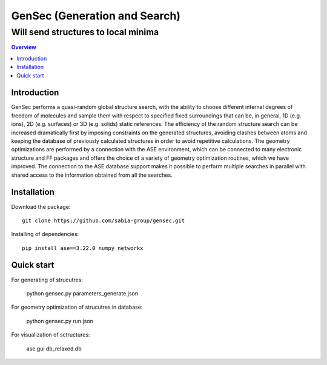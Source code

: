 """""""""""""""""""""""""""""""
GenSec (Generation and Search)
"""""""""""""""""""""""""""""""
++++++++++++++++++++++++++++++++++
Will send structures to local minima
++++++++++++++++++++++++++++++++++

.. contents:: Overview
   :depth: 2

============
Introduction
============

GenSec performs a quasi-random global structure search, with the ability to choose different internal degrees of freedom of molecules and sample them with respect to specified fixed surroundings that can be, in general, 1D (e.g. ions), 2D (e.g. surfaces) or 3D (e.g. solids) static references. The efficiency of the random structure search can be increased dramatically first by imposing constraints on the generated structures, avoiding clashes between atoms and keeping the database of previously calculated structures in order to avoid repetitive calculations.  The geometry optimizations are performed by a connection with the ASE environment, which can be connected to many electronic structure and FF packages and offers the choice of a variety of geometry optimization routines, which we have improved. The connection to the ASE database support makes it possible to perform multiple searches in parallel with shared access to the information obtained from all the searches. 

============
Installation
============
Download the package::

    git clone https://github.com/sabia-group/gensec.git

Installing of dependencies::

    pip install ase==3.22.0 numpy networkx

============================
Quick start
============================
For generating of strucutres:

   python gensec.py parameters_generate.json

For geometry optimization of strucutres in database:

   python gensec.py run.json

For visualization of sctructures:

   ase gui db_relaxed.db






